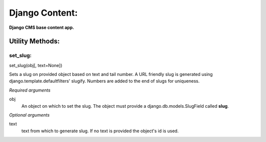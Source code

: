 Django Content:
===============
**Django CMS base content app.**


Utility Methods:
----------------

set_slug:
~~~~~~~~~
set_slug(obj[, text=None])

Sets a slug on provided object based on text and tail number. A URL friendly slug is generated using django.template.defaultfilters' slugify. Numbers are added to the end of slugs for uniqueness.

*Required arguments*

obj
    An object on which to set the slug. The object must provide a django.db.models.SlugField called **slug**.

*Optional arguments*

text
    text from which to generate slug. If no text is provided the object's id is used.
